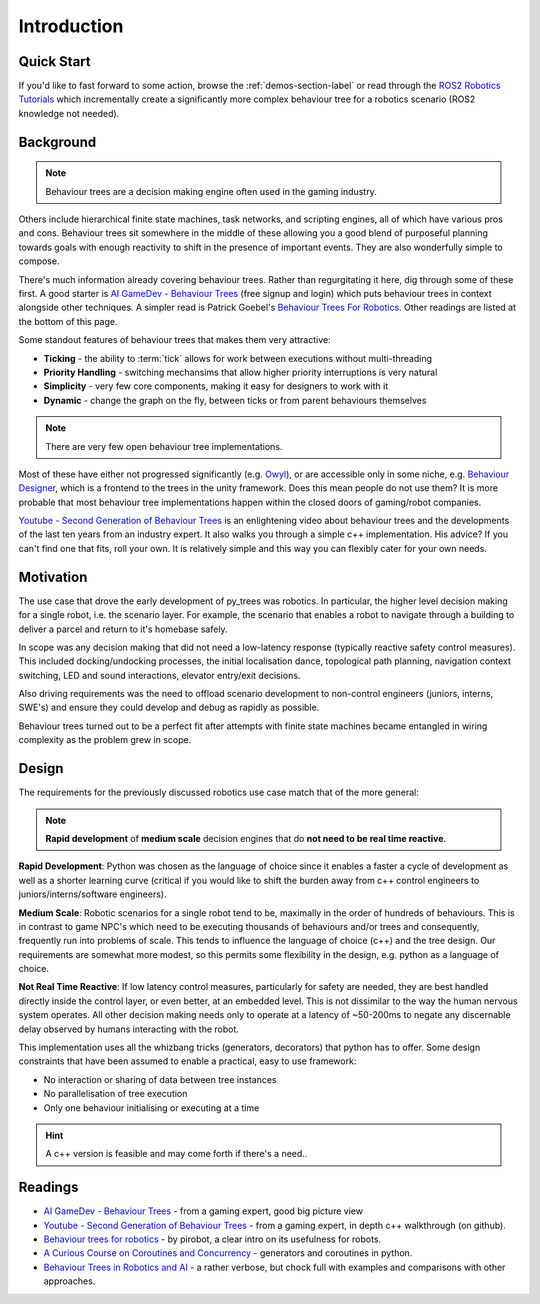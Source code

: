 Introduction
============

Quick Start
-----------

If you'd like to fast forward to some action, browse the :ref:`demos-section-label` or
read through the `ROS2 Robotics Tutorials`_ which incrementally create a significantly
more complex behaviour tree for a robotics scenario (ROS2 knowledge not needed).

.. _`ROS2 Robotics Tutorials`: https://py-trees-ros-tutorials.readthedocs.io/en/release-2.0.x/tutorials.html

.. _background-section:

Background
----------

.. note:: Behaviour trees are a decision making engine often used in the gaming industry.

Others include hierarchical finite state machines, task networks, and scripting
engines, all of which have various pros and cons. Behaviour trees sit somewhere in the middle
of these allowing you a good blend of purposeful planning towards goals with enough reactivity
to shift in the presence of important events. They are also wonderfully simple to compose.

There's much information already covering behaviour trees. Rather than regurgitating
it here, dig through some of these first. A good starter is
`AI GameDev - Behaviour Trees`_ (free signup and login) which puts behaviour trees in context
alongside other techniques. A simpler read is Patrick Goebel's `Behaviour Trees For Robotics`_.
Other readings are listed at the bottom of this page.

Some standout features of behaviour trees that makes them very attractive:

* **Ticking** - the ability to :term:`tick` allows for work between executions without multi-threading
* **Priority Handling** - switching mechansims that allow higher priority interruptions is very natural
* **Simplicity** - very few core components, making it easy for designers to work with it
* **Dynamic** - change the graph on the fly, between ticks or from parent behaviours themselves

.. note:: There are very few open behaviour tree implementations.

Most of these have either not progressed significantly (e.g. `Owyl`_), or are
accessible only in some niche, e.g. `Behaviour Designer`_, which is a frontend to the trees in the unity framework.
Does this mean people do not use them? It is more probable that most behaviour tree
implementations happen within the closed doors of gaming/robot companies.

`Youtube - Second Generation of Behaviour Trees`_ is an enlightening video about behaviour trees and
the developments of the last ten years from an industry expert. It also
walks you through a simple c++ implementation. His advice? If you can't find one that fits, roll your own.
It is relatively simple and this way you can flexibly cater for your own needs.

.. _motivation-section:

Motivation
----------

The use case that drove the early development of py_trees was robotics. In particular, the higher level
decision making for a single robot, i.e. the scenario layer. For example, the scenario that enables a
robot to navigate through a building to deliver a parcel and return to it's homebase safely.

In scope was any decision making that did not need a low-latency response (typically reactive safety
control measures). This included docking/undocking processes, the initial localisation dance,
topological path planning, navigation context switching, LED and sound interactions, elevator
entry/exit decisions.

Also driving requirements was the need to offload scenario development to non-control engineers
(juniors, interns, SWE's) and ensure they could develop and debug as rapidly as possible.

Behaviour trees turned out to be a perfect fit after attempts with finite state machines
became entangled in wiring complexity as the problem grew in scope.

.. _design-section:

Design
------

The requirements for the previously discussed robotics use case match that of the more general:

.. note:: **Rapid development** of **medium scale** decision engines that do **not need to be real time reactive**.

**Rapid Development**: Python was chosen as the language of choice since it enables a faster a cycle of development as
well as a shorter learning curve (critical if you would like to shift the burden away from c++ control engineers
to juniors/interns/software engineers).

**Medium Scale**: Robotic scenarios for a single robot tend to be, maximally in the order of hundreds of behaviours. This is
in contrast to game NPC's which need to be executing thousands of behaviours and/or trees and consequently, frequently
run into problems of scale. This tends to influence the language of choice (c++) and the tree design. Our requirements
are somewhat more modest, so this permits some flexibility in the design, e.g. python as a language of choice.

**Not Real Time Reactive**: If low latency control measures, particularly for safety are needed, they are best handled
directly inside the control layer, or even better, at an embedded level. This is not dissimilar to the way the
human nervous system operates. All other decision making needs only to operate at a latency of ~50-200ms
to negate any discernable delay observed by humans interacting with the robot.

This implementation uses all the whizbang tricks (generators, decorators)
that python has to offer. Some design constraints that have been assumed to enable a practical, easy to use framework:

* No interaction or sharing of data between tree instances
* No parallelisation of tree execution
* Only one behaviour initialising or executing at a time

.. hint:: A c++ version is feasible and may come forth if there's a need..

.. _readings-section:

Readings
--------

* `AI GameDev - Behaviour Trees`_ - from a gaming expert, good big picture view
* `Youtube - Second Generation of Behaviour Trees`_ - from a gaming expert, in depth c++ walkthrough (on github).
* `Behaviour trees for robotics`_ - by pirobot, a clear intro on its usefulness for robots.
* `A Curious Course on Coroutines and Concurrency`_ - generators and coroutines in python.
* `Behaviour Trees in Robotics and AI`_ - a rather verbose, but chock full with examples and comparisons with other approaches.

.. _Owyl: https://github.com/eykd/owyl
.. _AI GameDev - Behaviour Trees: http://aigamedev.com/insider/presentation/behavior-trees/
.. _Youtube - Second Generation of Behaviour Trees: https://www.youtube.com/watch?v=n4aREFb3SsU
.. _Behaviour Trees For Robotics: http://www.pirobot.org/blog/0030/
.. _A Curious Course on Coroutines and Concurrency: http://www.dabeaz.com/coroutines/Coroutines.pdf
.. _Behaviour Designer: https://forum.unity3d.com/threads/behavior-designer-behavior-trees-for-everyone.227497/
.. _Behaviour Trees in Robotics and AI: https://arxiv.org/pdf/1709.00084.pdf


